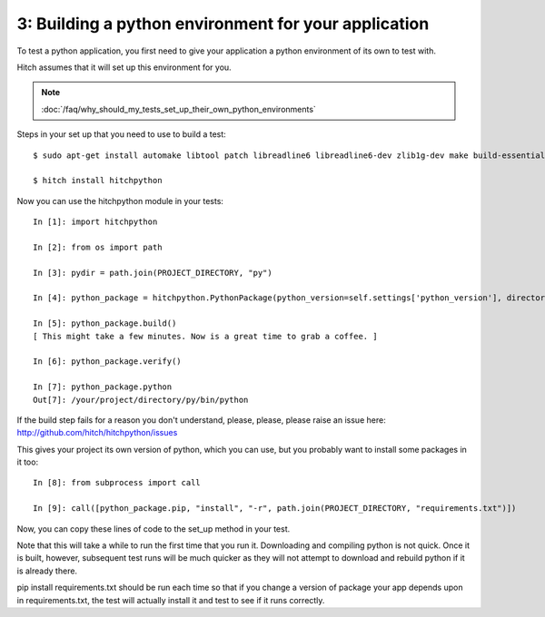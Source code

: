 3: Building a python environment for your application
=====================================================

To test a python application, you first need to give your application a
python environment of its own to test with.

Hitch assumes that it will set up this environment for you.

.. note::

    :doc:`/faq/why_should_my_tests_set_up_their_own_python_environments`

Steps in your set up that you need to use to build a test::

  $ sudo apt-get install automake libtool patch libreadline6 libreadline6-dev zlib1g-dev make build-essential libssl-dev libbz2-dev libreadline-dev libsqlite3-dev llvm

  $ hitch install hitchpython

Now you can use the hitchpython module in your tests::

  In [1]: import hitchpython

  In [2]: from os import path

  In [3]: pydir = path.join(PROJECT_DIRECTORY, "py")

  In [4]: python_package = hitchpython.PythonPackage(python_version=self.settings['python_version'], directory=pydir)

  In [5]: python_package.build()
  [ This might take a few minutes. Now is a great time to grab a coffee. ]

  In [6]: python_package.verify()

  In [7]: python_package.python
  Out[7]: /your/project/directory/py/bin/python

If the build step fails for a reason you don't understand, please, please, please raise an issue here: http://github.com/hitch/hitchpython/issues

This gives your project its own version of python, which you can use, but you probably want to install
some packages in it too::

  In [8]: from subprocess import call

  In [9]: call([python_package.pip, "install", "-r", path.join(PROJECT_DIRECTORY, "requirements.txt")])

Now, you can copy these lines of code to the set_up method in your test.

Note that this will take a while to run the first time that you run it. Downloading and compiling
python is not quick. Once it is built, however, subsequent test runs will be much quicker as they will
not attempt to download and rebuild python if it is already there.

pip install requirements.txt should be run each time so that if you change a version of package
your app depends upon in requirements.txt, the test will actually install it and test to see if it
runs correctly.
